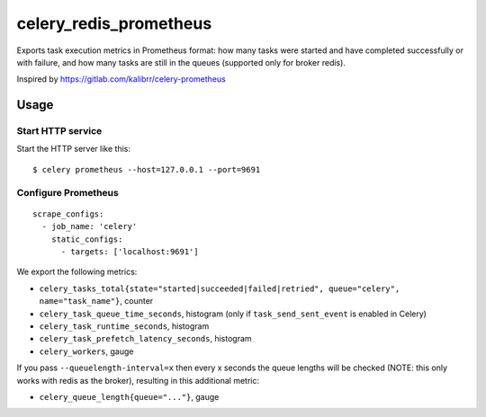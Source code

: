 =======================
celery_redis_prometheus
=======================

Exports task execution metrics in Prometheus format: how many tasks were started
and have completed successfully or with failure, and how many tasks are still in
the queues (supported only for broker redis).

Inspired by https://gitlab.com/kalibrr/celery-prometheus


Usage
=====

Start HTTP service
------------------

Start the HTTP server like this::

  $ celery prometheus --host=127.0.0.1 --port=9691



Configure Prometheus
--------------------

::

    scrape_configs:
      - job_name: 'celery'
        static_configs:
          - targets: ['localhost:9691']


We export the following metrics:

* ``celery_tasks_total{state="started|succeeded|failed|retried", queue="celery", name="task_name"}``, counter
* ``celery_task_queue_time_seconds``, histogram (only if ``task_send_sent_event`` is enabled in Celery)
* ``celery_task_runtime_seconds``, histogram
* ``celery_task_prefetch_latency_seconds``, histogram
* ``celery_workers``, gauge

If you pass ``--queuelength-interval=x`` then every x seconds the queue lengths will be checked (NOTE: this only works with redis as the broker), resulting in this additional metric:

* ``celery_queue_length{queue="..."}``, gauge

